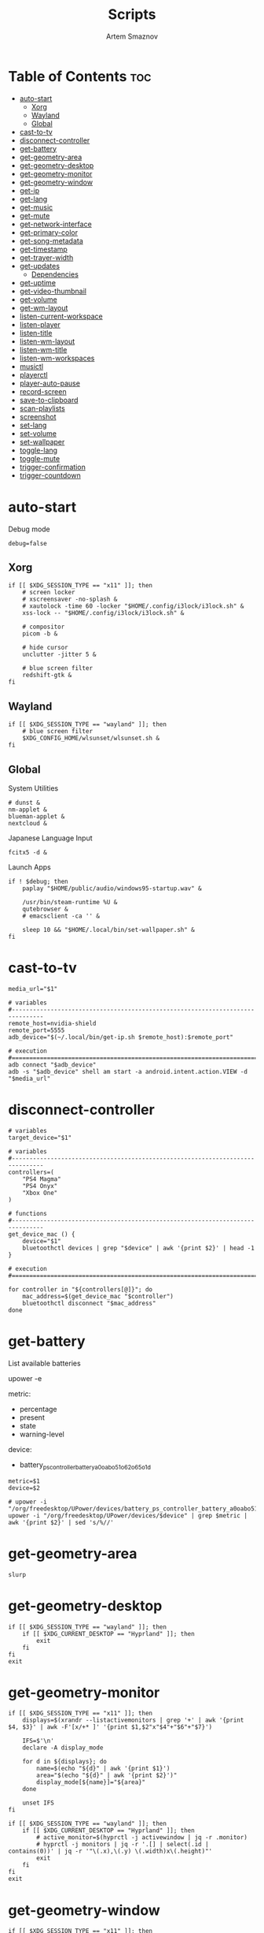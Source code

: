 :PROPERTIES:
:ID:       d4c60fae-8667-4066-902f-692a61572338
:END:
#+title:       Scripts
#+author:      Artem Smaznov
#+description: Miscalenious scripts
#+startup:     overview
#+property:    header-args :shebang #!/usr/bin/env bash
#+auto_tangle: t

* Table of Contents :toc:
- [[#auto-start][auto-start]]
  - [[#xorg][Xorg]]
  - [[#wayland][Wayland]]
  - [[#global][Global]]
- [[#cast-to-tv][cast-to-tv]]
- [[#disconnect-controller][disconnect-controller]]
- [[#get-battery][get-battery]]
- [[#get-geometry-area][get-geometry-area]]
- [[#get-geometry-desktop][get-geometry-desktop]]
- [[#get-geometry-monitor][get-geometry-monitor]]
- [[#get-geometry-window][get-geometry-window]]
- [[#get-ip][get-ip]]
- [[#get-lang][get-lang]]
- [[#get-music][get-music]]
- [[#get-mute][get-mute]]
- [[#get-network-interface][get-network-interface]]
- [[#get-primary-color][get-primary-color]]
- [[#get-song-metadata][get-song-metadata]]
- [[#get-timestamp][get-timestamp]]
- [[#get-trayer-width][get-trayer-width]]
- [[#get-updates][get-updates]]
  - [[#dependencies][Dependencies]]
- [[#get-uptime][get-uptime]]
- [[#get-video-thumbnail][get-video-thumbnail]]
- [[#get-volume][get-volume]]
- [[#get-wm-layout][get-wm-layout]]
- [[#listen-current-workspace][listen-current-workspace]]
- [[#listen-player][listen-player]]
- [[#listen-title][listen-title]]
- [[#listen-wm-layout][listen-wm-layout]]
- [[#listen-wm-title][listen-wm-title]]
- [[#listen-wm-workspaces][listen-wm-workspaces]]
- [[#musictl][musictl]]
- [[#playerctl][playerctl]]
- [[#player-auto-pause][player-auto-pause]]
- [[#record-screen][record-screen]]
- [[#save-to-clipboard][save-to-clipboard]]
- [[#scan-playlists][scan-playlists]]
- [[#screenshot][screenshot]]
- [[#set-lang][set-lang]]
- [[#set-volume][set-volume]]
- [[#set-wallpaper][set-wallpaper]]
- [[#toggle-lang][toggle-lang]]
- [[#toggle-mute][toggle-mute]]
- [[#trigger-confirmation][trigger-confirmation]]
- [[#trigger-countdown][trigger-countdown]]

* auto-start
:PROPERTIES:
:header-args: :shebang #!/usr/bin/env bash :tangle auto-start.sh
:END:
Debug mode
#+begin_src shell
debug=false
#+end_src

** Xorg
#+begin_src shell
if [[ $XDG_SESSION_TYPE == "x11" ]]; then
    # screen locker
    # xscreensaver -no-splash &
    # xautolock -time 60 -locker "$HOME/.config/i3lock/i3lock.sh" &
    xss-lock -- "$HOME/.config/i3lock/i3lock.sh" &

    # compositor
    picom -b &

    # hide cursor
    unclutter -jitter 5 &

    # blue screen filter
    redshift-gtk &
fi
#+end_src

** Wayland
#+begin_src shell
if [[ $XDG_SESSION_TYPE == "wayland" ]]; then
    # blue screen filter
    $XDG_CONFIG_HOME/wlsunset/wlsunset.sh &
fi
#+end_src

** Global
System Utilities
#+begin_src shell
# dunst &
nm-applet &
blueman-applet &
nextcloud &
#+end_src

Japanese Language Input
#+begin_src shell
fcitx5 -d &
#+end_src

Launch Apps
#+begin_src shell
if ! $debug; then
    paplay "$HOME/public/audio/windows95-startup.wav" &

    /usr/bin/steam-runtime %U &
    qutebrowser &
    # emacsclient -ca '' &

    sleep 10 && "$HOME/.local/bin/set-wallpaper.sh" &
fi
#+end_src

* cast-to-tv
#+begin_src shell :tangle cast-to-tv.sh
media_url="$1"

# variables
#-------------------------------------------------------------------------------
remote_host=nvidia-shield
remote_port=5555
adb_device="$(~/.local/bin/get-ip.sh $remote_host):$remote_port"

# execution
#===============================================================================
adb connect "$adb_device"
adb -s "$adb_device" shell am start -a android.intent.action.VIEW -d "$media_url"
#+end_src

* disconnect-controller
#+begin_src shell :tangle disconnect-controller.sh
# variables
target_device="$1"

# variables
#-------------------------------------------------------------------------------
controllers=(
    "PS4 Magma"
    "PS4 Onyx"
    "Xbox One"
)

# functions
#-------------------------------------------------------------------------------
get_device_mac () {
    device="$1"
    bluetoothctl devices | grep "$device" | awk '{print $2}' | head -1
}

# execution
#===============================================================================

for controller in "${controllers[@]}"; do
    mac_address=$(get_device_mac "$controller")
    bluetoothctl disconnect "$mac_address"
done
#+end_src

* get-battery
List available batteries
#+begin_example shell
upower -e
#+end_example

metric:
+ percentage
+ present
+ state
+ warning-level

device:
+ battery_ps_controller_battery_a0oabo51o62o65o1d
#+begin_src shell :tangle get-battery.sh
metric=$1
device=$2

# upower -i "/org/freedesktop/UPower/devices/battery_ps_controller_battery_a0oabo51o62o65o1d"
upower -i "/org/freedesktop/UPower/devices/$device" | grep $metric | awk '{print $2}' | sed 's/%//'
#+end_src

* get-geometry-area
#+begin_src shell :tangle get-geometry-area.sh
slurp
#+end_src

* get-geometry-desktop
#+begin_src shell :tangle get-geometry-desktop.sh
if [[ $XDG_SESSION_TYPE == "wayland" ]]; then
    if [[ $XDG_CURRENT_DESKTOP == "Hyprland" ]]; then
        exit
    fi
fi
exit
#+end_src

* get-geometry-monitor
#+begin_src shell :tangle get-geometry-monitor.sh
if [[ $XDG_SESSION_TYPE == "x11" ]]; then
    displays=$(xrandr --listactivemonitors | grep '+' | awk '{print $4, $3}' | awk -F'[x/+* ]' '{print $1,$2"x"$4"+"$6"+"$7}')

    IFS=$'\n'
    declare -A display_mode

    for d in ${displays}; do
        name=$(echo "${d}" | awk '{print $1}')
        area="$(echo "${d}" | awk '{print $2}')"
        display_mode[${name}]="${area}"
    done

    unset IFS
fi

if [[ $XDG_SESSION_TYPE == "wayland" ]]; then
    if [[ $XDG_CURRENT_DESKTOP == "Hyprland" ]]; then
        # active_monitor=$(hyprctl -j activewindow | jq -r .monitor)
        # hyprctl -j monitors | jq -r '.[] | select(.id | contains(0))' | jq -r '"\(.x),\(.y) \(.width)x\(.height)"'
        exit
    fi
fi
exit
#+end_src

* get-geometry-window
#+begin_src shell :tangle get-geometry-window.sh
if [[ $XDG_SESSION_TYPE == "x11" ]]; then
    # xdotool getactivewindow
    echo 0
fi

if [[ $XDG_SESSION_TYPE == "wayland" ]]; then
    if [[ $XDG_CURRENT_DESKTOP == "Hyprland" ]]; then
        hyprctl -j activewindow | jq -r '"\(.at[0]),\(.at[1]) \(.size[0])x\(.size[1])"'
    fi
fi
#+end_src

* get-ip
#+begin_src shell :tangle get-ip.sh
target="$1"

if [[ ! $target ]]; then
    # curl -s https://ipinfo.io/ip
    curl -s ifconfig.co
    exit
fi

host $target | awk '{ print $4 }'
#+end_src

* get-lang
#+begin_src shell :tangle get-lang.sh
if [[ $XDG_SESSION_TYPE == "x11" ]]; then
    setxkbmap -query | awk '$1=="layout:" {print $2}'
fi

if [[ $XDG_SESSION_TYPE == "wayland" ]]; then
    # if [[ $XDG_DESKTOP_SESSION == "hyprland" ]]; then
    # if [[ $XDG_SESSION_DESKTOP == "Hyprland" ]]; then
    if [[ $XDG_CURRENT_DESKTOP == "Hyprland" ]]; then
        language=$(hyprctl -j devices | jq -r '.keyboards[] | select(.name | contains("wlr")) .active_keymap')
        case "$language" in
             'English (US)') echo us;;
             'Russian') echo ru;;
             'Japanese') echo jp;;
             *) echo err;;
        esac
    fi
fi
#+end_src

* get-music
#+begin_src shell :tangle get-music.sh
arg="$1"

# variables
#-------------------------------------------------------------------------------
usage="""Usage:
    get-music.sh artist
    get-music.sh albumcover
    get-music.sh albumcovercolor
    get-music.sh album
    get-music.sh title
    get-music.sh song
    get-music.sh state
    get-music.sh flags
    get-music.sh volume """

# functions
#-------------------------------------------------------------------------------
convert_mode () {
    if [ $(mpc status "%$1%") == "on" ]
    then echo "$2"
    else echo -
    fi
}

convert_crossfade () {
    if [[ $(mpc crossfade | awk '{print $2}') > 0 ]]
    then echo "$1"
    else echo -
    fi
}

convert_update () {
    if mpc status | grep -q 'Updating DB'
    then echo "$1"
    else echo -
    fi
}

get_album_cover_file () {
    music_track_dir="$(dirname "$XDG_MUSIC_DIR/$(mpc current -f %file%)")"
    album_cover_file=$(find "$music_track_dir" -type f -name "cover.*" | head -1)
    if [ -z "$album_cover_file" ]; then
        echo "$XDG_MUSIC_DIR/no-cover"
    else
        echo "$album_cover_file"
    fi
}

get_album_cover_color () {
    cover_file="$(get_album_cover_file)"
    ~/.local/bin/get-primary-color.sh "$cover_file"
}

get_flags () {
    flags=(
        $(convert_mode repeat r)
        $(convert_mode random z)
        $(convert_mode single s)
        $(convert_mode consume c)
        $(convert_crossfade x)
        $(convert_update U)
    )

    for flag in "${flags[@]}"; do
        mpd_flags+="$flag"
    done

    echo "[$mpd_flags]"
}

get_progress () {
    music_progress=$(mpc status "%percenttime%" | cut -c-3 | tr -d '[:space:]')
    echo "$music_progress"
}

# execution
#===============================================================================
case $1 in
    albumcover) get_album_cover_file ;;
    albumcovercolor) get_album_cover_color ;;

    song) mpc current -f "%artist% · %title%" ;;

    artist) mpc current -f "%artist%" ;;
    album) mpc current -f "%album%" ;;
    title) mpc current -f "%title%" ;;

    state) mpc status "%state%" ;;
    progress) get_progress ;;
    volume) mpc status "%volume%" ;;

    flags) get_flags ;;
    consume) convert_mode consume c ;;
    crossfade) convert_crossfade x ;;

    ,*) echo "$usage"
esac
#+end_src

* get-mute
#+begin_src shell :tangle get-mute.sh
stream=$( amixer sget Master | grep "%" | awk -F'[][]' '{print $4}' | sort -u )
if [ $stream == "on" ]
then echo off
else echo on
fi
#+end_src

* get-network-interface
#+begin_src shell :tangle get-network-interface.sh
route |
    grep default |
    head -1 |
    awk '{print $8}'
#+end_src

* get-primary-color
#+begin_src shell :tangle get-primary-color.sh
image="$1"
[ $2 ] && colors=$2 || colors=1

convert "$image" -scale $colorsx$colors\! -format %c -colors $colors histogram:info:- | awk '{print $3}'
#+end_src

* get-song-metadata

See ~beet fields~ for a list of available fields
#+begin_src shell :tangle get-song-metadata.sh
field="$1"
music_file="$2"

# execution
#===============================================================================
beet list "path:$music_file" \
    -f "\$$field"
#+end_src

* get-timestamp
#+begin_src shell :tangle get-timestamp.sh
timestamp='+%Y-%m-%d_%H-%M-%S'
date "$timestamp"
#+end_src

* get-trayer-width
#+begin_src shell :tangle get-trayer-width.sh
if [ $(pidof trayer) ]
then xprop -name panel | grep 'program specified minimum size' | awk '{print $5}'
else echo 0
fi
#+end_src

* get-updates
get-updates
#+begin_src shell :tangle get-updates.sh
updates_file="/var/cache/pacman/updates"

if [ ! -f "$updates_file" ]; then
    echo "Error: $updates_file is missing!"
    exit 1
fi

cat "$updates_file" | wc -l
#+end_src

get-update-flags
#+begin_src shell :tangle get-update-flags.sh
updates_file="/var/cache/pacman/updates"

cat "$updates_file" | grep -q "wine"      && flag+=w
cat "$updates_file" | grep -q "mesa"      && flag+=m
cat "$updates_file" | grep -q "linux-zen" && flag+=k

echo "$flag"
#+end_src

** Dependencies
~/opt/pacman/refresh-updates.sh~
#+begin_src shell
checkupdates --nocolor > /var/cache/pacman/updates || true
#+end_src

Run after using pacman
~/etc/pacman.d/hooks/refresh-updates.hook~
#+begin_src conf
[Trigger]
Operation = Install
Operation = Upgrade
Operation = Remove
Type = Package
Target = *

[Action]
Description = Refreshing updates cache
When = PostTransaction
Exec = /bin/sh -c '/opt/pacman/refresh-updates.sh'
#+end_src

Run every 15 min
~crontab -e~
#+begin_src cron
*/15 * * * * /opt/pacman/refresh-updates.sh
#+end_src

* get-uptime
#+begin_src shell :tangle get-uptime.sh
uptime --pretty \
    | sed -e 's/up //' \
          -e 's/ \([a-z]\)\w*,*/\1/g' \
    | awk '{print $1 " " $2}'
#+end_src

* get-video-thumbnail
#+begin_src shell :tangle get-video-thumbnail.sh
video_file="$1"
size="$2"

# variables
#-------------------------------------------------------------------------------
[ -z "$video_file" ] && echo "[ERROR] video file required as an argument" && exit 1
[ -z "$size" ] && size=300

# execution
#===============================================================================
ffmpeg \
    -i "$video_file" \
    -ss 00:00:05 \
    -vframes 1 \
    -vf "thumbnail,crop=min(iw\,ih):min(iw\,ih),scale=$size:$size" \
    -loglevel quiet \
    -y \
    /tmp/thumbnail.jpg
#+end_src

* get-volume
#+begin_src shell :tangle get-volume.sh
amixer sget Master | grep "%" | awk -F'[][]' '{print $2}' | tr -d '%' | sort -r | head -1
#+end_src

* get-wm-layout
#+begin_src shell :tangle get-wm-layout.sh
if [[ $XDG_SESSION_TYPE == "wayland" ]]; then
    if [[ $XDG_SESSION_DESKTOP == "Hyprland" ]]; then
        hyprctl getoption -j general:layout | jq -r .str
    fi
fi
#+end_src

* listen-current-workspace
active workspace
#+begin_src shell :tangle listen-current-workspace.sh
xprop -spy -root _NET_CURRENT_DESKTOP |
    while read workspace_index; do
        echo $workspace_index |
            awk '{print $3}'
    done
#+end_src

* listen-player
#+begin_src shell :tangle listen-player.sh
player="$2"

# variables
#-------------------------------------------------------------------------------
player_arg=""
[ -n "$player" ] && player_arg="--player=$player"

# functions
#-------------------------------------------------------------------------------
listen_metadata () {
    playerctl metadata \
        --follow \
        "$player_arg" \
        --format "{{$1}}"
}

listen_metadata_lc () {
    playerctl metadata \
        --follow \
        "$player_arg" \
        --format "{{lc($1)}}"
}

listen_metadata_path () {
    playerctl metadata \
        --follow \
        "$player_arg" \
        --format "{{$1}}"
}

listen_metadata_icon () {
    playerctl metadata \
        --follow \
        "$player_arg" \
        --format "{{emoji($1)}}"
}

# execution
#===============================================================================
case $1 in
    title)        listen_metadata           title        ;;
    artist)       listen_metadata           artist       ;;
    album)        listen_metadata           album        ;;
    volume)       listen_metadata           volume       ;;
    progress)     listen_metadata           position     ;;
    duration)     listen_metadata           mpris:length ;;

    state_icon)   listen_metadata_icon      status       ;;
    volume_icon)  listen_metadata_icon      volume       ;;

    state)        listen_metadata_lc        status       ;;
    player)       listen_metadata_lc        playerName   ;;
    shuffle)      listen_metadata_lc        shuffle      ;;
    loop)         listen_metadata_lc        loop         ;;

    track_file)   listen_metadata_path      xesam:url    ;;
    cover_file)   listen_metadata           mpris:artUrl ;;

    ,*)           listen_metadata           $1           ;;
esac
#+end_src

* listen-title
#+begin_src shell :tangle listen-title.sh
xprop -spy -root _NET_ACTIVE_WINDOW |
    while read window_id
    do
        echo $window_id |
            awk '{print "getwindowname " $5}' |
            xdotool -
    done
#+end_src

* listen-wm-layout
#+begin_src shell :tangle listen-wm-layout.sh
if [[ $DESKTOP_SESSION == "xmonad" ]]; then
    xprop -spy -root _XMONAD_LOG |
        stdbuf -oL sed 's/^.*= //' |
        stdbuf -oL sed 's/^"\(.*\)"$/\1/' |
        stdbuf -oL awk -F'::::' '{ print $2 }'
fi

exit 0
#+end_src

* listen-wm-title
#+begin_src shell :tangle listen-wm-title.sh
if [[ $DESKTOP_SESSION == "xmonad" ]]
then
    xprop -spy -root _XMONAD_LOG |
        stdbuf -oL sed 's/^.*= //' |
        stdbuf -oL sed 's/^"\(.*\)"$/\1/' |
        stdbuf -oL awk -F'::::' '{ print $3 }'
fi

exit 0
#+end_src

* listen-wm-workspaces
#+begin_src shell :tangle listen-wm-workspaces.sh
if [[ $DESKTOP_SESSION == "xmonad" ]]
then
    xprop -spy -root _XMONAD_LOG |
        stdbuf -oL sed 's/^.*= //' |
        stdbuf -oL sed 's/^"\(.*\)"$/\1/' |
        stdbuf -oL awk -F'::::' "{ print \$1 }"
fi

exit 0
#+end_src

#+begin_src shell :tangle listen-wm-workspaces.sh :tangle no
if [[ $DESKTOP_SESSION == "xmonad" ]]
then
    xprop -spy -root _XMONAD_LOG |
        stdbuf -oL sed 's/^.*= //' |
        stdbuf -oL sed 's/^"\(.*\)"$/\1/' |
        stdbuf -oL awk -F'::::' "{ print \"[\\\"\" \$1 \"\\\"]\" }" |
        stdbuf -oL sed 's/ /\", \"/g'
fi

exit 0
#+end_src

* musictl
#+begin_src shell :tangle musictl.sh
seek="$2"

# execution
#===============================================================================
case $1 in
    toggle)    mpc toggle       ;;
    stop)      mpc stop         ;;
    prev)      mpc prev         ;;
    next)      mpc next         ;;
    goto)      mpc seek "$seek" ;;

    repeat)    mpc repeat       ;;
    random)    mpc random       ;;
    single)    mpc single       ;;
    consume)   mpc consume      ;;

    vol-up)    mpc volume +2    ;;
    vol-down)  mpc volume -2    ;;
esac
#+end_src

* playerctl
#+begin_src shell :tangle playerctl.sh
# player="$2"

# execution
#===============================================================================
case $1 in
    toggle)    playerctl play-pause   ;;
    stop)      playerctl stop         ;;
    prev)      playerctl previous     ;;
    next)      playerctl next         ;;

    vol-up)    playerctl volume 0.02+ ;;
    vol-down)  playerctl volume 0.02- ;;
esac
#+end_src

* player-auto-pause
Requirements
#+begin_src shell
sudo pacman -S mpv-mpris playerctl
paru -S mpd-mpris
#+end_src
or (~mpdris2~ doesn't show embedded album covers)
#+begin_src shell
paru -S mpdris2
#+end_src

Systemd service
#+begin_src conf :shebang :tangle ~/.config/systemd/user/player-auto-pause.service
[Unit]
Description=Pause all MPRIS players when new one starts

[Service]
Type=simple
ExecStart=/home/artem/.local/bin/player-auto-pause.sh

[Install]
WantedBy=default.target
#+end_src

Running script
#+begin_src shell :tangle player-auto-pause.sh
function get_all_players {
    playerctl --list-all
}

function get_current_player {
    playerctl --list-all | head -1
}

function get_player_state {
    player="$1"
    playerctl --player "$player" status
}

function pause_players_except {
    new_player="$1"
    players=$(get_all_players)

    for player in $players; do
        if [ "$player" != "$new_player" ]; then
            pause_player "$player"
        fi
    done
}

function pause_player {
    player=$1

    echo "[INFO] pausing player: $player"
    playerctl --player "$player" pause
}

last_player=""

while true; do
    new_player=$(get_current_player)
    new_player_state=$(get_player_state $new_player)

    if [[ "$new_player" != "$last_player" && "$new_player_state" == "Playing" ]]; then
        last_player="$new_player"
        pause_players_except "$new_player"
    fi

    sleep 1
done
#+end_src

Enabling
#+begin_src shell
sudo systemctl daemon-reload
systemctl --user enable --now player-auto-pause.service
#+end_src

* record-screen
#+begin_src shell :tangle record-screen.sh
scope="$1"

[ ! "$XDG_VIDEOS_DIR" ] && export XDG_VIDEOS_DIR="$HOME/Videos"

record_dir="$XDG_VIDEOS_DIR/recordings"
record_name="recording"
record_format="mp4"
record_file="$record_dir/$record_name-$(~/.local/bin/get-timestamp.sh).$record_format"
record_delay=3

mkdir -p "${record_dir}"

# Audio Settings
audio_device='alsa_output.usb-Focusrite_Scarlett_2i2_USB_Y86EP6H211E46C-00.analog-stereo.monitor'

#-------------------------------------------------------------------------------
# Xorg

# Video Settings
resolution='1920x1080'
fps='30'

xorg_capture() {
    ffmpeg \
        -video_size $resolution -framerate $fps \
        -f x11grab -i "$DISPLAY" \
        -f pulse -ac 2 -i $audio_device \
        -codec:v libx264 -preset ultrafast \
        -codec:a copy \
        $record_dir/screenrecording-$(~/.local/bin/get-timestamp.sh).mkv
}

#-------------------------------------------------------------------------------

case $scope in
    monitor)
        message="Active monitor"
        geometry=$(~/.local/bin/get-geometry-monitor.sh) || exit 1
        ;;
    area)
        message="Area selection"
        geometry=$(~/.local/bin/get-geometry-area.sh) || exit 1
        ;;
    window)
        message="Active window"
        geometry=$(~/.local/bin/get-geometry-window.sh) || exit 1
        ;;
    desktop)
        message="Full desktop"
        geometry=$(~/.local/bin/get-geometry-desktop.sh) || exit 1
        ;;
    ,*)
        echo -e """error: invalid option '$scope'

accepted options:
  - monitor
  - area
  - window
  - desktop"""
        exit 1
        ;;
esac

#===============================================================================

~/.local/bin/trigger-countdown.sh $record_delay

if [[ $geometry ]]; then
    wf-recorder --audio="$audio_device" --file="$record_file" -g "$geometry" || exit 1
else
    wf-recorder --audio="$audio_device" --file="$record_file" || exit 1
fi

notify-send --urgency=low "Recording saved!" "$message"
#+end_src

* save-to-clipboard
#+begin_src shell :tangle save-to-clipboard.sh
type="$1" # image/png
# screenshot.sh monitor | save-to-clipboard.sh image/png

case "$XDG_SESSION_TYPE" in
    'x11') xclip -selection clipboard -t "$type" ;;
    'wayland') wl-copy -t "$type" ;;
    ,*) err "Unknown display server" ;;
esac
#+end_src

* scan-playlists
#+begin_src shell :tangle scan-playlists.sh
music_dir="$XDG_MUSIC_DIR"
playlists_dir="$XDG_CONFIG_HOME/mpd/playlists"

cd "$music_dir" || exit 1

echo "broken song links"
for playlist in "$playlists_dir"/*; do
    playlist=$(basename "$playlist" .m3u)

    while read -r song; do
        ls "$song" &>/dev/null || echo "$playlist: $song"
    done <"$playlists_dir/$playlist.m3u"
done
#+end_src

* screenshot
#+begin_src shell :tangle screenshot.sh
scope="$1"

# environment variables
#-------------------------------------------------------------------------------
[ ! "$XDG_PICTURES_DIR" ] && export XDG_PICTURES_DIR="$HOME/Pictures"

# variables
#-------------------------------------------------------------------------------
screen_dir="$XDG_PICTURES_DIR/screenshots"
screen_name="screenshot"
screen_format="png"

shutter="/usr/share/sounds/freedesktop/stereo/camera-shutter.oga"

# functions
#-------------------------------------------------------------------------------
set_screen_file() {
    timestamp=$(~/.local/bin/get-timestamp.sh)
    screen_file="$screen_dir/$screen_name-$timestamp.$screen_format"
}

screenshot_wayland() {
    set_screen_file
    if [[ ! $geometry ]]; then
        grim "$screen_file" || exit 1
    else
        grim -g "$geometry" "$screen_file" || exit 1
    fi

    paplay "$shutter"
}

screenshot_xorg() {
    exit 1
    maim -u --geometry "$geometry" | tee "$screen_file" | ~/.local/bin/save-to-clipboard.sh image/png || exit 1
    maim -u --capturebackground -i $(xdotool getactivewindow) | tee "$screen_file" | ~/.local/bin/save-to-clipboard.sh image/png || exit 1
    maim -u --capturebackground --select -n | tee "$screen_file" | ~/.local/bin/save-to-clipboard.sh image/png || exit 1
    maim -u | tee "$screen_file" | ~/.local/bin/save-to-clipboard.sh image/png || exit 1
}

screenshot_android() {
    remote_host="$1"
    remote_port="$2"

    screen_name="tv-screenshot"
    screen_format="png"
    set_screen_file

    remote_dir="/sdcard/Pictures/Screenshots"
    remote_file="$remote_dir/$screen_name.$screen_format"

    adb_device="$(~/.local/bin/get-ip.sh $remote_host):$remote_port"

    adb connect "$adb_device"
    adb -s "$adb_device" shell mkdir -p "$remote_dir"
    adb -s "$adb_device" shell screencap -p "$remote_file"
    paplay "$shutter"
    adb -s "$adb_device" pull "$remote_file" "$screen_file"
    adb -s "$adb_device" shell rm "$remote_file"
}

# setup
#-------------------------------------------------------------------------------
case $scope in
    monitor)
        message="Active monitor"
        geometry=$(~/.local/bin/get-geometry-monitor.sh) || exit 1
        ;;
    area)
        message="Area selection"
        geometry=$(~/.local/bin/get-geometry-area.sh) || exit 1
        ;;
    window)
        message="Active window"
        geometry=$(~/.local/bin/get-geometry-window.sh) || exit 1
        ;;
    desktop)
        message="Full desktop"
        geometry=$(~/.local/bin/get-geometry-desktop.sh) || exit 1
        ;;
    tv)
        message="TV"
        ;;
    ,*)
        echo -e """error: invalid option '$scope'

accepted options:
  - monitor
  - area
  - window
  - desktop
  - tv"""
        exit 1
        ;;
esac

# execution
#===============================================================================
mkdir -p "${screen_dir}"

case $scope in
    tv) screenshot_android nvidia-shield 5555 ;;
    ,*) case $XDG_SESSION_TYPE in
           wayland) screenshot_wayland ;;
           x11) screenshot_xorg ;;
       esac
       ;;
esac

notify-send --urgency low "Screenshot saved!" "$message" --icon "$screen_file"
#+end_src

* set-lang
#+begin_src shell :tangle set-lang.sh
#
# Usage: set-lang.sh [language]
# Examples:
# - set-lang.sh jp
# - set-lang.sh en

setxkbmap -layout $1

if [[ $(eww ping 2> /dev/null) == "pong" ]]
then eww update kbd=$1
fi
#+end_src

* set-volume
#+begin_src shell :tangle set-volume.sh
#
# Usage: set-volume.sh [+-] [%step]
# Examples:
# - set-volume.sh + 2
# - set-volume.sh - 1

direction=$1
step=$2

amixer -q sset Master ${step}%${direction} unmute
#+end_src

* set-wallpaper
#+begin_src shell :tangle set-wallpaper.sh
#
# Inputs
wallpaper_category=$1

[ ! "$XDG_PICTURES_DIR" ] && export XDG_PICTURES_DIR="$HOME/Pictures"
[ ! "$XDG_STATE_HOME" ] && export XDG_STATE_HOME="$HOME/.local/state"

wallpaper_category_file="$XDG_STATE_HOME/wallpaper"
wallpapers_dir="$XDG_PICTURES_DIR/wallpapers"

#===============================================================================

function getLastCategory {
    last_category="faded"
    if [ -f "$wallpaper_category_file" ]; then
        last_category=$(cat "$wallpaper_category_file")
    fi
}

function handleCategoryInput {
    wallpaper_category="$1"
    if [ ! "$wallpaper_category" ]; then
        wallpaper_category="$last_category"
    fi
}

function updateStateFile {
    caterogy="$1"
    echo "$caterogy" >"$wallpaper_category_file"
}

function selectRandomWallpaper {
    category="$1"
    # wallpaper=$(find "$wallpapers_dir/$category" -type f,l | shuf -n 1)
    wallpaper=$(find "$wallpapers_dir/$category" -type f | shuf -n 1)
}

#-------------------------------------------------------------------------------
# Xorg

function setNitrogen {
    monitors=$(xrandr --query | grep -e '\sconnected' | awk '{print $1}')

    for monitor in $monitors; do
        nitrogen --set-zoom-fill --random --head="$monitor" "$wallpapers_dir/$wallpaper_category"
    done
}

#-------------------------------------------------------------------------------
# Wayland

function setHyprPaper {
    monitors=$(hyprctl -j monitors | jq -r '.[].name')

    [ ! "$(pidof hyprpaper)" ] && hyprpaper &

    hyprctl hyprpaper unload all

    for monitor in $monitors; do
        selectRandomWallpaper "$wallpaper_category"
        hyprctl hyprpaper preload "$wallpaper"
        hyprctl hyprpaper wallpaper "$monitor,$wallpaper"
    done
}

function setWPaperD {
    config_file="$XDG_CONFIG_HOME/wpaperd/wallpaper.toml"
    sed -i "s|path = .*$|path = \"$wallpapers_dir/$wallpaper_category\"|" "$config_file"

    # restart wpaperd
    [ "$(pidof wpaperd)" ] && killall wpaperd
    wpaperd
}

#===============================================================================

getLastCategory
handleCategoryInput "$wallpaper_category"
updateStateFile "$wallpaper_category"

if [[ $XDG_SESSION_TYPE == "x11" ]]; then
    export DISPLAY=":0"
    setNitrogen
fi

if [[ $XDG_SESSION_TYPE == "wayland" ]]; then
    setWPaperD

    # if [[ $XDG_DESKTOP_SESSION == "hyprland" ]]; then
    # if [[ $XDG_CURRENT_DESKTOP == "Hyprland" ]]; then
    # if [[ $XDG_SESSION_DESKTOP == "Hyprland" ]]; then
    #     setHyprPaper
    # fi
fi
#+end_src

* toggle-lang
#+begin_src shell :tangle toggle-lang.sh
# variables
#-------------------------------------------------------------------------------
scripts_dir="$HOME/.local/bin"

# x11 functions
#-------------------------------------------------------------------------------
toggle_x11 () {
    case $("$scripts_dir/get-lang.sh") in
        'us') new_lang='ru' ;;
        'ru') new_lang='jp' ;;
        'jp') new_lang='us' ;;
        *) new_lang='us' ;;
    esac

    "$scripts_dir/set-lang.sh $new_lang"

    case $new_lang in
        'jp') fcitx5-remote -o ;; # enable japanese
        *) fcitx5-remote -c ;;    # disable japanese
    esac
}

# wayland functions
#-------------------------------------------------------------------------------
toggle_wayland () {
    case $XDG_CURRENT_DESKTOP in
        'Hyprland') toggle_hyprland ;;
    esac
}

toggle_hyprland () {
    keyboard_device="massdrop-inc.-ctrl-keyboard"
    hyprctl switchxkblayout "$keyboard_device" next
    case $("$scripts_dir/get-lang.sh") in
        'Japanese') fcitx5-remote -o ;; # enable japanese
        *) fcitx5-remote -c ;;          # disable japanese
    esac
}

# execution
#===============================================================================
case $XDG_SESSION_TYPE in
    'x11') toggle_x11 ;;
    'wayland') toggle_wayland ;;
esac
#+end_src

* toggle-mute
#+begin_src shell :tangle toggle-mute.sh
amixer -q sset Master toggle
#+end_src

* trigger-confirmation
#+begin_src shell :tangle trigger-confirmation.sh
prompt="$1"
echo -e "Yes\nNo" | rofi -dmenu -i -p "$prompt"
#+end_src

* trigger-countdown
#+begin_src shell :tangle trigger-countdown.sh
duration=$1
while (( $duration > 0 )); do
    notify-send "Starting recording in" "$duration"

    sleep 1
    dunstctl close
    ((duration--))
done
#+end_src

